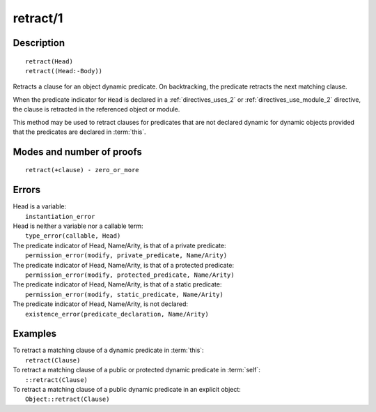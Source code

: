..
   This file is part of Logtalk <https://logtalk.org/>  
   Copyright 1998-2019 Paulo Moura <pmoura@logtalk.org>

   Licensed under the Apache License, Version 2.0 (the "License");
   you may not use this file except in compliance with the License.
   You may obtain a copy of the License at

       http://www.apache.org/licenses/LICENSE-2.0

   Unless required by applicable law or agreed to in writing, software
   distributed under the License is distributed on an "AS IS" BASIS,
   WITHOUT WARRANTIES OR CONDITIONS OF ANY KIND, either express or implied.
   See the License for the specific language governing permissions and
   limitations under the License.


.. index:: pair: retract/1; Built-in method
.. _methods_retract_1:

retract/1
=========

Description
-----------

::

   retract(Head)
   retract((Head:-Body))

Retracts a clause for an object dynamic predicate. On backtracking, the
predicate retracts the next matching clause.

When the predicate indicator for ``Head`` is declared in a
:ref:`directives_uses_2` or :ref:`directives_use_module_2` directive,
the clause is retracted in the referenced object or module.

This method may be used to retract clauses for predicates that are not
declared dynamic for dynamic objects provided that the predicates are
declared in :term:`this`.

Modes and number of proofs
--------------------------

::

   retract(+clause) - zero_or_more

Errors
------

| Head is a variable:
|     ``instantiation_error``
| Head is neither a variable nor a callable term:
|     ``type_error(callable, Head)``
| The predicate indicator of Head, Name/Arity, is that of a private predicate:
|     ``permission_error(modify, private_predicate, Name/Arity)``
| The predicate indicator of Head, Name/Arity, is that of a protected predicate:
|     ``permission_error(modify, protected_predicate, Name/Arity)``
| The predicate indicator of Head, Name/Arity, is that of a static predicate:
|     ``permission_error(modify, static_predicate, Name/Arity)``
| The predicate indicator of Head, Name/Arity, is not declared:
|     ``existence_error(predicate_declaration, Name/Arity)``

Examples
--------

| To retract a matching clause of a dynamic predicate in :term:`this`:
|     ``retract(Clause)``
| To retract a matching clause of a public or protected dynamic predicate in :term:`self`:
|     ``::retract(Clause)``
| To retract a matching clause of a public dynamic predicate in an explicit object:
|     ``Object::retract(Clause)``

.. seealso::

   :ref:`methods_abolish_1`,
   :ref:`methods_asserta_1`,
   :ref:`methods_assertz_1`,
   :ref:`methods_clause_2`,
   :ref:`methods_retractall_1`,
   :ref:`directives_dynamic_0`,
   :ref:`directives_dynamic_1`,
   :ref:`directives_uses_2`,
   :ref:`directives_use_module_2`
